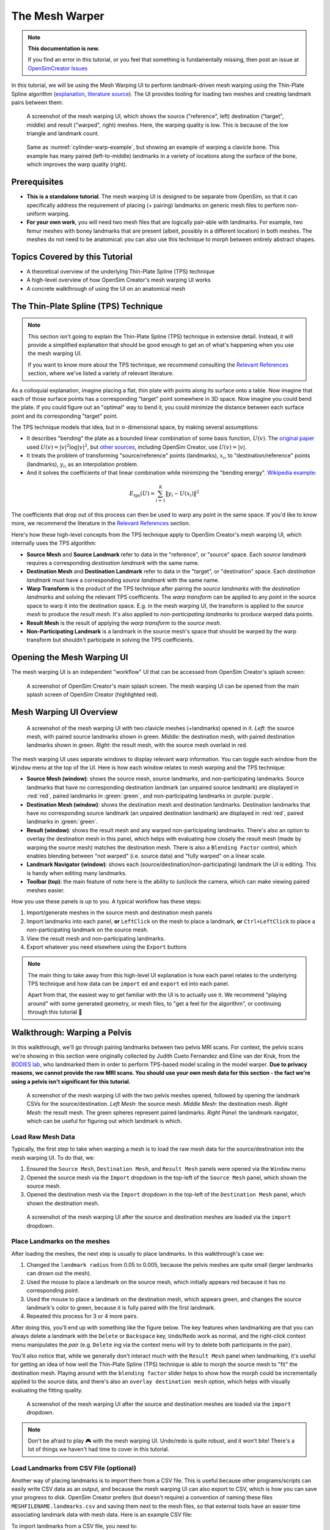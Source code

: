 The Mesh Warper
===============

.. note::

  **This documentation is new.**

  If you find an error in this tutorial, or you feel that something is
  fundamentally missing, then post an issue at `OpenSimCreator Issues`_

In this tutorial, we will be using the Mesh Warping UI to perform
landmark-driven mesh warping using the Thin-Plate Spline algorithm
(`explanation <TPS General Info_>`_, `literature source <TPS Primary Literature Source_>`_). The UI
provides tooling for loading two meshes and creating landmark pairs between them:

.. _cylinder-warp-example:
.. figure:: _static/the-mesh-warper/mesh-warper-screenshot.jpg
    :width: 60%

    A screenshot of the mesh warping UI, which shows the source ("reference", left)
    destination ("target", middle) and result ("warped", right) meshes. Here, the
    warping quality is low. This is because of the low triangle and landmark count.

.. figure:: _static/the-mesh-warper/mesh-warper-organic-screenshot.jpg
    :width: 60%

    Same as :numref:`cylinder-warp-example`, but showing an example of warping a clavicle bone. This example has many paired (left-to-middle) landmarks in a
    variety of locations along the surface of the bone, which improves the warp quality (right).

Prerequisites
-------------

* **This is a standalone tutorial**. The mesh warping UI is designed to be separate
  from OpenSim, so that it can specifically address the requirement of placing (+ pairing)
  landmarks on generic mesh files to perform non-uniform warping.

* **For your own work**, you will need two mesh files that are logically pair-able with
  landmarks. For example, two femur meshes with boney landmarks that are present (albeit,
  possibly in a different location) in both meshes. The meshes do not need to be
  anatomical: you can also use this technique to morph between entirely abstract shapes.


Topics Covered by this Tutorial
-------------------------------

- A theoretical overview of the underlying Thin-Plate Spline (TPS) technique
- A high-level overview of how OpenSim Creator's mesh warping UI works
- A concrete walkthrough of using the UI on an anatomical mesh


The Thin-Plate Spline (TPS) Technique
-------------------------------------

.. note::

    This section isn't going to explain the Thin-Plate Spline (TPS) technique in
    extensive detail. Instead, it will provide a simplified explanation
    that should be good enough to get an of what's happening when you use the
    mesh warping UI.

    If you want to know more about the TPS technique, we recommend consulting
    the `Relevant References`_ section, where we've listed a variety of relevant
    literature.

As a colloquial explanation, imagine placing a flat, thin plate with points
along its surface onto a table. Now imagine that each of those surface points
has a corresponding "target" point somewhere in 3D space. Now imagine you could
bend the plate. If you could figure out an "optimal" way to bend it, you could
minimize the distance between each surface point and its corresponding "target"
point.

The TPS technique models that idea, but in :math:`n`-dimensional space, by
making several assumptions:

- It describes "bending" the plate as a bounded linear combination of some
  basis function, :math:`U(v)`. The `original paper <TPS Primary Literature Source_>`_
  used :math:`U(v) = |v|^2 \log{|v|^2}`, but `other sources <SemilandmarksInThreeDimensions_>`_, including
  OpenSim Creator, use :math:`U(v) = |v|`.
- It treats the problem of transforming "source/reference" points (landmarks),
  :math:`x_i`, to "destination/reference" points (landmarks), :math:`y_i`, as an
  interpolation problem.
- And it solves the coefficients of that linear combination while minimizing the
  "bending energy". `Wikipedia example <TPS General Info_>`_:

.. math::

    E_{\mathrm{tps}}(U) = \sum_{i=1}^K \|y_i - U(x_i) \|^2

The coefficients that drop out of this process can then be used to warp any
point in the same space. If you'd like to know more, we recommend the literature
in the `Relevant References`_ section.

Here's how these high-level concepts from the TPS technique apply to
OpenSim Creator's mesh warping UI, which internally uses the TPS algorithm:

- **Source Mesh** and **Source Landmark** refer to data in the "reference", or
  "source" space. Each *source landmark* requires a corresponding *destination
  landmark* with the same name.

- **Destination Mesh** and **Destination Landmark** refer to data in the "target", or
  "destination" space. Each *destination landmark* must have a corresponding
  *source landmark* with the same name.

- **Warp Transform** is the product of the TPS technique after pairing the
  *source landmarks* with the *destination landmarks* and solving the
  relevant TPS coefficients. The *warp transform* can be applied
  to any point in the source space to warp it into the destination space. E.g.
  in the mesh warping UI, the transform is applied to the *source mesh* to produce
  the *result mesh*. It's also applied to *non-participating landmarks*
  to produce warped data points.

- **Result Mesh** is the result of applying the *warp transform* to the *source mesh*.

- **Non-Participating Landmark** is a landmark in the source mesh's space that
  should be warped by the warp transform but shouldn't participate in solving
  the TPS coefficients.


Opening the Mesh Warping UI
---------------------------

The mesh warping UI is an independent "workflow" UI that can be accessed from
OpenSim Creator's splash screen:

.. figure:: _static/the-mesh-warper/open-mesh-warper-from-splash-screen.jpg
    :width: 60%

    A screenshot of OpenSim Creator's main splash screen. The mesh warping UI
    can be opened from the main splash screen of OpenSim Creator (highlighted red).


Mesh Warping UI Overview
------------------------

.. figure:: _static/the-mesh-warper/mesh-warper-organic-screenshot.jpg
    :width: 60%

    A screenshot of the mesh warping UI with two clavicle meshes (+landmarks) opened
    in it. *Left*: the source mesh, with paired source landmarks shown in green.
    *Middle*: the destination mesh, with paired destination landmarks shown in green.
    *Right*: the result mesh, with the source mesh overlaid in red.

The mesh warping UI uses separate windows to display relevant warp information. You can
toggle each window from the ``Window`` menu at the top of the UI. Here is how each
window relates to mesh warping and the TPS technique:

- **Source Mesh (window)**: shows the source mesh, source landmarks,
  and non-participating landmarks. Source landmarks that have no corresponding
  destination landmark (an unpaired source landmark) are displayed in :red:`red`,
  paired landmarks in :green:`green`, and non-participating landmarks in :purple:`purple`.

- **Destination Mesh (window)**: shows the destination mesh and destination landmarks.
  Destination landmarks that have no corresponding source landmark (an unpaired
  destination landmark) are displayed in :red:`red`, paired landmarks in :green:`green`.

- **Result (window)**: shows the result mesh and any warped non-participating landmarks.
  There's also an option to overlay the destination mesh in this panel, which helps with
  evaluating how closely the result mesh (made by warping the source mesh) matches the
  destination mesh. There is also a ``Blending Factor`` control, which enables blending
  between "not warped" (i.e. source data) and "fully warped" on a linear scale.

- **Landmark Navigator (window)**: shows each (source/destination/non-participating)
  landmark the UI is editing. This is handy when editing many landmarks.

- **Toolbar (top)**: the main feature of note here is the ability
  to (un)lock the camera, which can make viewing paired meshes easier.

How you use these panels is up to you. A typical workflow has these steps:

1. Import/generate meshes in the source mesh and destination mesh panels
2. Import landmarks into each panel, **or** ``LeftClick`` on the mesh to place a
   landmark, **or** ``Ctrl+LeftClick`` to place a non-participating landmark on
   the source mesh.
3. View the result mesh and non-participating landmarks.
4. Export whatever you need elsewhere using the ``Export`` buttons

.. note::
  The main thing to take away from this high-level UI explanation is how each panel
  relates to the underlying TPS technique and how data can be ``import`` ed and
  ``export`` ed into each panel.

  Apart from that, the easiest way to get familiar with the UI is to actually
  use it. We recommend "playing around" with some generated geometry, or
  mesh files, to "get a feel for the algorithm", or continuing through
  this tutorial 📖


Walkthrough: Warping a Pelvis
-----------------------------

In this walkthrough, we'll go through pairing landmarks between two pelvis MRI
scans. For context, the pelvis scans we're showing in this section were originally
collected by Judith Cueto Fernandez and Eline van der Kruk, from the `BODIES lab`_,
who landmarked them in order to perform TPS-based model scaling in the model
warper.  **Due to privacy reasons, we cannot provide the raw  MRI scans. You
should use your own mesh data for this section - the fact we're using a pelvis
isn't significant for this tutorial.**

.. figure:: _static/the-mesh-warper/walkthrough-overview.jpg
    :width: 60%

    A screenshot of the mesh warping UI with the two pelvis meshes opened, followed
    by opening the landmark CSVs for the source/destination. *Left Mesh*: the source mesh.
    *Middle Mesh*: the destination mesh. *Right Mesh*: the result mesh. The green
    spheres represent paired landmarks. *Right Panel*: the landmark navigator, which
    can be useful for figuring out which landmark is which.


Load Raw Mesh Data
^^^^^^^^^^^^^^^^^^

Typically, the first step to take when warping a mesh is to load the raw mesh
data for the source/destination into the mesh warping UI. To do that, we:

1. Ensured the ``Source Mesh``, ``Destination Mesh``, and ``Result Mesh`` panels
   were opened via the ``Window`` menu
2. Opened the source mesh via the ``Import`` dropdown in the top-left of the
   ``Source Mesh`` panel, which shown the source mesh.
3. Opened the destination mesh via the ``Import`` dropdown in the top-left of the
   ``Destination Mesh`` panel, which shown the destination mesh.

.. figure:: _static/the-mesh-warper/walkthrough-after-loading-meshes.jpg
    :width: 60%

    A screenshot of the mesh warping UI after the source and destination meshes
    are loaded via the ``import`` dropdown.


Place Landmarks on the meshes
^^^^^^^^^^^^^^^^^^^^^^^^^^^^^

After loading the meshes, the next step is usually to place landmarks. In this
walkthrough's case we:

1. Changed the ``landmark radius`` from 0.05 to 0.005, because the pelvis meshes
   are quite small (larger landmarks can drown out the mesh).
2. Used the mouse to place a landmark on the source mesh, which initially appears
   red because it has no corresponding point.
3. Used the mouse to place a landmark on the destination mesh, which appears green,
   and changes the source landmark's color to green, because it is fully paired with
   the first landmark.
4. Repeated this process for 3 or 4 more pairs.

After doing this, you'll end up with something like the figure below. The key
features when landmarking are that you can always delete a landmark with the ``Delete``
or ``Backspace`` key, ``Undo``/``Redo`` work as normal, and the right-click context
menu manipulates the *pair* (e.g. ``Delete`` ing via the context menu will try
to delete both participants in the pair).

You'll also notice that, while we generally don't interact much with the ``Result Mesh``
panel when landmarking, it's useful for getting an idea of how well the Thin-Plate
Spline (TPS) technique is able to morph the source mesh to "fit" the destination mesh.
Playing around with the ``blending factor`` slider helps to show how the morph could
be incrementally applied to the source data, and  there's also an
``overlay destination mesh`` option, which helps with visually evaluating the
fitting quality.

.. figure:: _static/the-mesh-warper/walkthrough-after-manually-placing-a-few-landmarks.jpg
    :width: 60%

    A screenshot of the mesh warping UI after the source and destination meshes
    are loaded via the ``import`` dropdown.


.. note::

  Don't be afraid to play 🎮 with the mesh warping UI. Undo/redo is quite robust,
  and it won't bite! There's a lot of things we haven't had time to cover in this
  tutorial.


Load Landmarks from CSV File (optional)
^^^^^^^^^^^^^^^^^^^^^^^^^^^^^^^^^^^^^^^

Another way of placing landmarks is to import them from a CSV file. This is useful
because other programs/scripts can easily write CSV data as an output, and because
the mesh warping UI can also export to CSV, which is how you can save your progress
to disk. OpenSim Creator prefers (but doesn't require) a convention of naming these
files ``MESHFILENAME.landmarks.csv`` and saving them next to the mesh files, so that
external tools have an easier time associating landmark data with mesh data. Here
is an example CSV file:

.. code-block::
  :linenos:
  :caption: mesh.landmarks.csv

  name,x,y,z
  landmark_0,-0.007511,-0.014189,0.122403
  some_other_landmark,-0.007254,-0.014904,-0.123190
  landmark_2,-0.022727,0.035774,0.130622

To import landmarks from a CSV file, you need to:

1. Use the ``Import`` menu in the top-left of the ``Source Mesh`` or ``Destination Mesh``
   panels.
2. Use the ``Import`` menu in the ``File`` menu of the UI.

After doing so, the mesh warper UI should show the landmarks (below), if it
doesn't, then try opening the ``Log`` panel through the ``Window`` menu and
see if there's any useful error messages.

.. figure:: _static/the-mesh-warper/walkthrough-overview.jpg
    :width: 60%

    The mesh warping UI after loading two meshes and importing their associated
    landmarks via a CSV file. Importing from a CSV file should behave identically
    to placing them manually in the UI.

Next Steps
----------

With the theory, UI, and a concrete example covered, the next steps we would
recommend are:

* **Experiment with simple/generated meshes**. Experimenting with the mesh
  warping UI by warping a generated/simple will help you feel more
  comfortable with the layout, keybindings, and functionality of the UI.
* **Import/export** some data files/meshes to/from the UI. This will give you an
  idea of what the mesh warping UI can work with. For example, knowing the format
  of the landmark CSV files is useful for integrating the UI with scripts.
* **Go to the next section**. :doc:`use-the-model-warper`, covers using this techniques as part
  of warping an entire OpenSim model.


.. _Relevant References:

Relevant References
-------------------

These references were found during the development of OpenSim Creator's mesh
warping support (`issue #467 <OSC TPS Github Issue_>`_). They are here in case
you (e.g.) want to write about this subject, or create your own implementation of
the algorithm.

- Wikipedia: Thin-Plate Spline (`link <TPS General Info_>`_)
    - Top-level explanation of the algorithm
- Principal warps: thin-plate splines and the decomposition of deformations, Bookstein, F.L. (`link <TPS Primary Literature Source_>`_)
    - Primary literature source
    - Note: newer publications tend to use a different basis function
- Manual Registration with Thin Plates, Herve Lombaert (`link <TPS Basic Explanation_>`_)
    - Easy-to-read explanation of the underlying maths behind the Thin-Plate Spline algorithm
    - Useful as a basic overview
- Thin Plates Splines Warping, Khanh Ha (`link <TPS Warping Blog Post_>`_)
    - Explanation of the low-level maths behind the Thin-Plate Spline algorithm (e.g. radial basis functions). Includes concrete C/C++/OpenCV examples
    - Useful as a basic overview for C++ implementors
- Image Warping and Morphing, Frédo Durand (`link <Image Warping and Morphing_>`_)
    - Full presentation slides that explain the problem domain and how warping can be used to solve practical problems, etc. Explains some of the low-level maths very well (e.g. RBFs) and is a good tour of the field. Does not contain practical code examples.
    - Useful as a top-level overview of warping in general
- Thin Plate Spline editor - an example program in C++, Jarno Elonen (`link <Thin-Plate Spline C++ Demo_>`_)
    - C++/OpenGL/libBLAS implementation of the TPS algorithm
    - Useful for implementors
- CThinPlateSpline.h, Daniel Fürth (`link <CThinPlateSpline_>`_)
    - C++/OpenCV Implementation
    - Useful for implementors
- Interactive Thin-Plate Spline Interpolation, Sarath Chandra Kothapalli  (`link <Interactive Thin-Plate Spline Interpolation_>`_)
    - Basic python implementation of TPS using numpy and matlab.
    - Contains basic explanation of the algorithm in the README
    - Useful for implementors
- 3D Thin Plate Spline Warping Function, Yang Yang (`link <3D Thin Plate Spline Warping Function_>`_)
    - MATLAB implementation of the algorithm
    - Useful for implementors
- 3D Point set warping by thin-plate/rbf function, Wang Lin (`link <3D Point set warping by thin-plate/rbf function_>`_)
    - MATLAB implementation of the algorithm
    - Useful for implementors
- A Practical Guide to Sliding and Surface Semilandmarks in Morphometric Analyses, Bardua, C et. al. (`link <A Practical Guide to Sliding and Surface Semilandmarks in Morphometric Analyses_>`_)
    - Introduces a UX for placing semi-landmarks (not supported by OpenSim Creator yet)
    - Useful for UI implementors

.. _OpenSimCreator Issues: https://github.com/ComputationalBiomechanicsLab/opensim-creator/issues
.. _TPS General Info: https://en.wikipedia.org/wiki/Thin_plate_spline
.. _TPS Primary Literature Source: https://ieeexplore.ieee.org/document/24792
.. _OSC TPS Github Issue: https://github.com/ComputationalBiomechanicsLab/opensim-creator/issues/467
.. _TPS Basic Explanation: https://profs.etsmtl.ca/hlombaert/thinplates/
.. _TPS Warping Blog Post: https://khanhha.github.io/posts/Thin-Plate-Splines-Warping/
.. _Image Warping and Morphing: http://groups.csail.mit.edu/graphics/classes/CompPhoto06/html/lecturenotes/14_WarpMorph.pdf
.. _Thin-Plate Spline C++ Demo: https://elonen.iki.fi/code/tpsdemo/
.. _CThinPlateSpline: https://github.com/tractatus/fisseq/blob/master/src/CThinPlateSpline.h
.. _Interactive Thin-Plate Spline Interpolation: https://github.com/sarathknv/tps
.. _3D Thin Plate Spline Warping Function: https://uk.mathworks.com/matlabcentral/fileexchange/37576-3d-thin-plate-spline-warping-function
.. _3D Point set warping by thin-plate/rbf function: https://uk.mathworks.com/matlabcentral/fileexchange/53867-3d-point-set-warping-by-thin-plate-rbf-function
.. _A Practical Guide to Sliding and Surface Semilandmarks in Morphometric Analyses: https://doi.org/10.1093/iob/obz016
.. _SemilandmarksInThreeDimensions: https://doi.org/10.1007/0-387-27614-9_3
.. _RayCasting: https://en.wikipedia.org/wiki/Ray_casting
.. _BODIES lab: https://bodieslab.com/
